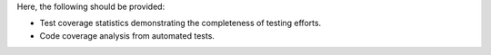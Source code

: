 Here, the following should be provided:

- Test coverage statistics demonstrating the completeness of testing efforts.
- Code coverage analysis from automated tests.